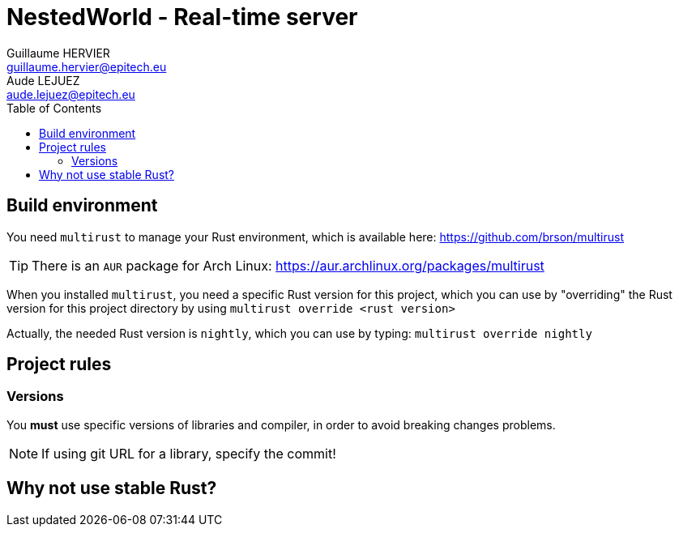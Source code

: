 = NestedWorld - Real-time server
Guillaume HERVIER <guillaume.hervier@epitech.eu>; Aude LEJUEZ <aude.lejuez@epitech.eu>
:toc: left
:version: 0.1.0
:rustversion: nightly

== Build environment

You need `multirust` to manage your Rust environment, which is available here: https://github.com/brson/multirust

TIP: There is an `AUR` package for Arch Linux: https://aur.archlinux.org/packages/multirust

When you installed `multirust`, you need a specific Rust version for this project, which you can use by "overriding"
the Rust version for this project directory by using `multirust override <rust version>`

Actually, the needed Rust version is `{rustversion}`, which you can use by typing: `multirust override {rustversion}`

== Project rules

=== Versions

You *must* use specific versions of libraries and compiler, in order to avoid breaking changes problems.

NOTE: If using git URL for a library, specify the commit!

== Why not use stable Rust?
